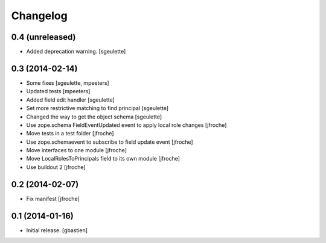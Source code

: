 Changelog
=========


0.4 (unreleased)
----------------

- Added deprecation warning.
  [sgeulette]

0.3 (2014-02-14)
----------------

- Some fixes
  [sgeulette, mpeeters]

- Updated tests
  [mpeeters]

- Added field edit handler
  [sgeulette]

- Set more restrictive matching to find principal 
  [sgeulette]

- Changed the way to get the object schema  
  [sgeulette]

- Use zope.schema FieldEventUpdated event to apply local role changes
  [jfroche]

- Move tests in a test folder
  [jfroche]

- Use zope.schemaevent to subscribe to field update event
  [jfroche]

- Move interfaces to one module
  [jfroche]

- Move LocalRolesToPrincipals field to its own module
  [jfroche]

- Use buildout 2
  [jfroche]


0.2 (2014-02-07)
----------------

- Fix manifest
  [jfroche]


0.1 (2014-01-16)
----------------

- Initial release.
  [gbastien]

